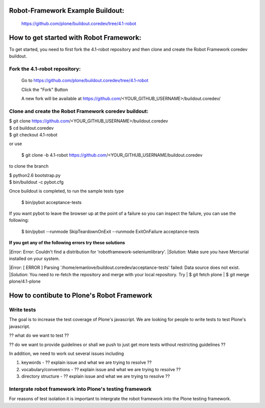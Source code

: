 
Robot-Framework Example Buildout:
---------------------------------

 https://github.com/plone/buildout.coredev/tree/4.1-robot
 
How to get started with Robot Framework:
----------------------------------------
To get started, you need to first fork the 4.1-robot repository and then clone and create the Robot Framework coredev buildout.
 
Fork the 4.1-robot repository:
~~~~~~~~~~~~~~~~~~~~~~~~~~~~~~
 
    Go to https://github.com/plone/buildout.coredev/tree/4.1-robot

    Click the "Fork" Button

    A new fork will be available at https://github.com/<YOUR_GITHUB_USERNAME>/buildout.coredev/

   
Clone and create the Robot Framework coredev buildout:
~~~~~~~~~~~~~~~~~~~~~~~~~~~~~~~~~~~~~~~~~~~~~~~~~~~~~~
 
|   $ git clone https://github.com/<YOUR_GITHUB_USERNAME>/buildout.coredev
|   $ cd buildout.coredev
|   $ git checkout 4.1-robot
   
or use

   $ git clone -b 4.1-robot https://github.com/<YOUR_GITHUB_USERNAME/buildout.coredev

to clone the branch
   
|   $ python2.6 bootstrap.py
|   $ bin/buildout -c pybot.cfg

Once buildout is completed, to run the sample tests type

   $ bin/pybot acceptance-tests
 
If you want pybot to leave the browser up at the point of a failure so you can inspect the failure, you can use the following:
 
   $ bin/pybot --runmode SkipTeardownOnExit --runmode ExitOnFailure acceptance-tests
  
 
**If you get any of the following errors try these solutions**

|*Error*: Error: Couldn't find a distribution for 'robotframework-seleniumlibrary'.
|*Solution*: Make sure you have Mercurial installed on your system.

|*Error*: [ ERROR ] Parsing '/home/emanlove/buildout.coredev/acceptance-tests' failed: Data source does not exist.
|*Solution*: You need to re-fetch the repository and merge with your local repository. Try
|  $ git fetch plone
|  $ git merge plone/4.1-plone


How to contibute to Plone's Robot Framework
-------------------------------------------

Write tests
~~~~~~~~~~~

The goal is to increase the test coverage of Plone's javascript.  We are looking for people to write tests to test Plone's javascript.

?? what do we want to test ??

?? do we want to provide guidelines or shall we push to just get more tests without restricting guidelines ??

In addition, we need to work out several issues including

1. keywords -  ?? explain issue and what we are trying to resolve ??
   
2. vocabulary/conventions -  ?? explain issue and what we are trying to resolve ??
   
3. directory structure -  ?? explain issue and what we are trying to resolve ??


Intergrate robot framework into Plone's testing framework
~~~~~~~~~~~~~~~~~~~~~~~~~~~~~~~~~~~~~~~~~~~~~~~~~~~~~~~~~

For reasons of test isolation it is important to intergrate the robot framework into the Plone testing framework.
